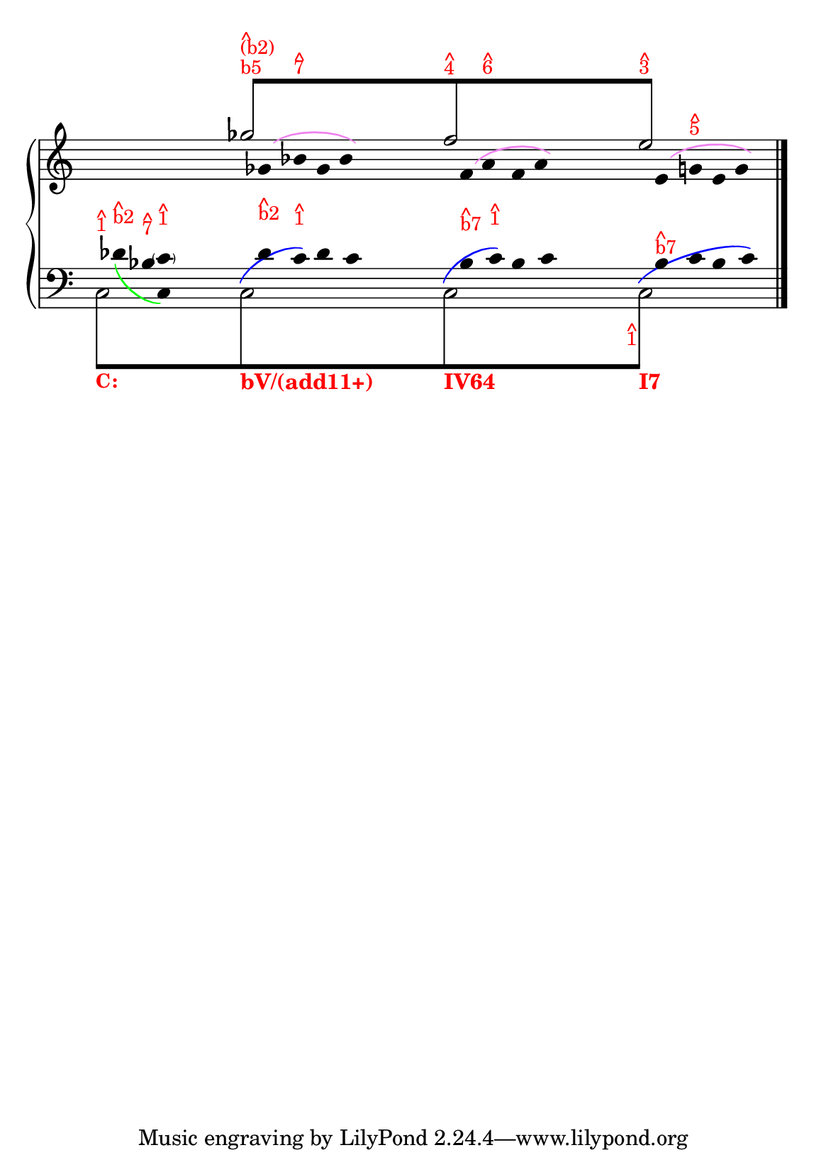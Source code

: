 % -*-coding: utf-8 -*-

% See http://kris.shaffermusic.com/tech.html. for more information

% 'Add color...' sections are not the original author's, but added
% afterwards specifically for illustration in LilyPond's Documentation.
#(set-global-staff-size 20)
#(set-default-paper-size "a5")

I = \once \override NoteColumn.ignore-collision = ##t

\version "2.17.30"

staffPiano = \new PianoStaff {
  \set Score.timing = ##f
  \set PianoStaff.followVoice = ##t
  <<
    \new Staff = "RH" { % Right hand
      \clef treble
      \key c \major
      \relative c'' {
	\override Staff.NoteCollision.merge-differently-headed = ##t
	<<

	\\
	
	\\
	{
	    \override Beam.positions = #'(8 . 8)
	    \hide NoteHead
	    \override NoteHead.duration-log = #1
	    s1 ges'8[^\markup {
	      \override #'(baseline-skip . 0.5)
              % Add color to markup in top staff
              \column { \with-color #red \small { b5 } }
	    }^\markup {
	      \override #'(baseline-skip . 0.5)
              % Add color to markup in top staff
              \column { \with-color #red \small { ^ (b2) } }
	    }
	    
	    \undo \hide Stem
	    s2.. f8^\markup {
	      \override #'(baseline-skip . 0.5)
              % Add color to markup in top staff
              \column { \with-color #red \small { ^ 4 } }
	    }
	    s4. s2 e8]^\markup {
              % Add color to markup in top staff
	      \override #'(baseline-skip . 0.5)
	      \column { \with-color #red \small { ^ 3 } }
	    }
	    s4.
	    \revert Beam.positions
	    \undo \hide NoteHead
	    \revert NoteHead.duration-log
	  }
	\\
	  {
            % Add color to both Dashed Slurs in top staff
            \override Slur.color = #(x11-color "purple")
	    \hide Stem
	    s1
	    \I ges2 s2
	    \I f2 s2
	    \I e2
	    s2
	    \undo \hide Stem
	  }
	\\
	  {
            % Add color to both Dashed Slurs in top staff
            % Add color to all remaining Slurs in top staff
            \override Slur.color = #(x11-color "violet")
            \override PhrasingSlur.color = #(x11-color "violet")
	    \hide Stem
	    \override Stem.length = #0
	    s1 s16
	    \I ges,8\( bes8^\markup {
	      \override #'(baseline-skip . 0.25)
              % Add color to markup in top staff
              \column { \with-color #red \small { ^ 7 } }
	    } ges8 bes8\)
	    s2
	    \I f8\( a8^\markup {
	      \override #'(baseline-skip . 0.5)
              % Add color to markup in top staff
              \column { \with-color #red \small { ^ 6 } }
	    } f8 a8\) 
	    s2 s16
	    \I e8\( g8^\markup {
	      \override #'(baseline-skip . 0.5)
              % Add color to markup in top staff
              \column { \with-color #red \small { ^ 5 } }
	    } e8 g8\) 
	    \undo \hide Stem
	  }
	  \override Staff.NoteCollision.merge-differently-headed = ##t
	>>
	\bar "|."
      }
    }

    \new Staff = "LH" { % Left hand
      \clef bass
      \key c \major
      \relative c' {
	\override Staff.NoteCollision.merge-differently-headed = ##t
	<<
	  {
	    \override Beam.positions = #'(-8 . -8)
	    \hide NoteHead
	    \stemDown
            % Add color to long beam text markups in bottom staff
	    \I c,8[^\markup {
	      \override #'(baseline-skip . 0.5)
              % Add color to markup in top staff
              \column { \with-color #red \small { ^ 1 } }
	    }_\markup {
	      \override #'(baseline-skip . 0.5)
              % Add color to markup in top staff
              \column { \with-color #red \bold \small { C: } }
	    }
            s2..
	    \I c8_\markup { \with-color #(x11-color "red") \bold bV/(add11+)}
            s2..
	    \I c8_\markup { \with-color #(x11-color "red") \bold IV64}
            s2..
            \I c8]_\markup { \with-color #(x11-color "red") \bold I7}
	    \revert Beam.positions
	    \undo \hide NoteHead
	  }
	  
	\\
	{
	    \override Slur.color = #(x11-color "violet")
            \override PhrasingSlur.color = #(x11-color "green")
	    \hide Stem
	    \override Stem.length = #0
	    s8
	    des'8_\( 
	    \stemDown 
	    bes c,\)
	  }
	  {
	    \hide Stem
	    \stemDown
	    \override TextScript.extra-offset = #'(-11.75 . -12.25)
	    \I c2 s2 \I c2 s2 \I c2 s2 \I c2 s2
	    \undo \hide Stem
	  }
	\\
	{
	    \hide Stem
	    \override TextScript.extra-offset = #'(-11.75 . -12.25)
	    s1 s16
	    \I des'8 s 
	    \I des s16 
	    \I c s2
	    \I bes8 s
	    \I bes s16
	    \I c s2 s8 s16
	    \I c8
	  }
	\\
	{
	    \override Beam.positions = #'(-4 . -4)
	    \hide NoteHead
	    \hide Stem
	    s8
	    \I des8^\markup{
	      \override #'(baseline-skip . 0.5)
	      \column{ \with-color #red \small{ ^ b2}}
	    }
	    \I  bes^\markup{
	      \override #'(baseline-skip . 0.5)
	      \column{ \with-color #red \small{ ^ 7}}
	    }
	    \I  c^\markup{
	      \override #'(baseline-skip . 0.5)
	      \column{ \with-color #red \small{ ^ 1}}
	    }
	    s2 s16
            % Add color to long beam text markups in bottom staff
	    \I des8[^\markup {
	      \override #'(baseline-skip . 0.5)
              % Add color to markup in top staff
              \column { \with-color #red \small { ^ b2 } }
	    }
	    \hide NoteHead 
	    c8^\markup {
	      \override #'(baseline-skip . 0.5)
              % Add color to markup in top staff
              \column { \with-color #red \small { ^ 1 } }
	    }
            s4 s16 s4 s8 s32 s32
	    \I bes8[^\markup {
	      \override #'(baseline-skip . 0.5)
              % Add color to markup in top staff
              \column { \with-color #red \small { ^ b7 } }
	    }
            s16
	    \I c8]^\markup {
	      \override #'(baseline-skip . 0.5)
              % Add color to markup in top staff
              \column { \with-color #red \small { ^ 1 } }
	    }
	    \undo \hide NoteHead
	    s2 s8 s8
	    \I bes8[^\markup {
	      \override #'(baseline-skip . 0.5)
              % Add color to markup in top staff
              \column { \with-color #red \small { ^ b7 } }
	    }
            s8
	    \I bes8]
	    
	    \undo \hide NoteHead
	  }
	  \\
	  {
	    \override Slur.color = #(x11-color "blue")
            \override PhrasingSlur.color = #(x11-color "blue")
	    \hide Stem
	    \override TextScript.extra-offset = #'(-11.75 . -12.25)
	    s4 s16 s16
	    s2 s16
	    \I \hide NoteHead c,8\(
	    s8 
	    \I \undo \hide NoteHead c'8\)
	    s2 s16
	    \I \hide NoteHead c,8\(
	    s4 
	    \I \undo \hide NoteHead c'8\)
	    s2
	    \I \hide NoteHead c,8\(
	    s2 s16
	    \I \undo \hide NoteHead c'8^\markup {
	      \override #'(baseline-skip . 0.5)
              % Add color to markup in top staff
              \column { \with-color #red \small { ^ 1 } }
	    }\)
	  }
	  {
	    s4 s8 \parenthesize c8
	  }
	>>
	\bar "|."
      }
    }
  >>
}

\score {
  <<
    \staffPiano
  >>
  \layout {
    indent = 0.0
    ragged-right = ##f
    \context { \Staff \remove "Time_signature_engraver" }
  }
}